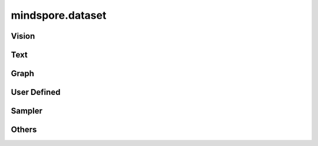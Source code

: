 mindspore.dataset
=================

Vision
-------

.. cnmsautosummary::
    :toctree: dataset

    mindspore.dataset.ImageFolderDataset
    mindspore.dataset.MnistDataset
    mindspore.dataset.VOCDataset

Text
----

.. cnmsautosummary::
    :toctree: dataset

    mindspore.dataset.CLUEDataset

Graph
-----

.. cnmsautosummary::
    :toctree: dataset
    
    mindspore.dataset.GraphData


User Defined
------------

.. cnmsautosummary::
    :toctree: dataset

    mindspore.dataset.NumpySlicesDataset
    mindspore.dataset.PaddedDataset

Sampler
-------

.. cnmsautosummary::
    :toctree: dataset

    mindspore.dataset.DistributedSampler
    mindspore.dataset.PKSampler
    mindspore.dataset.RandomSampler
    mindspore.dataset.SequentialSampler
    mindspore.dataset.SubsetRandomSampler
    mindspore.dataset.SubsetSampler
    mindspore.dataset.WeightedRandomSampler

Others
------

.. cnmsautosummary::
    :toctree: dataset

    mindspore.dataset.compare
    mindspore.dataset.DatasetCache
    mindspore.dataset.deserialize
    mindspore.dataset.DSCallback
    mindspore.dataset.Schema
    mindspore.dataset.serialize
    mindspore.dataset.show
    mindspore.dataset.utils.imshow_det_bbox
    mindspore.dataset.WaitedDSCallback
    mindspore.dataset.zip
